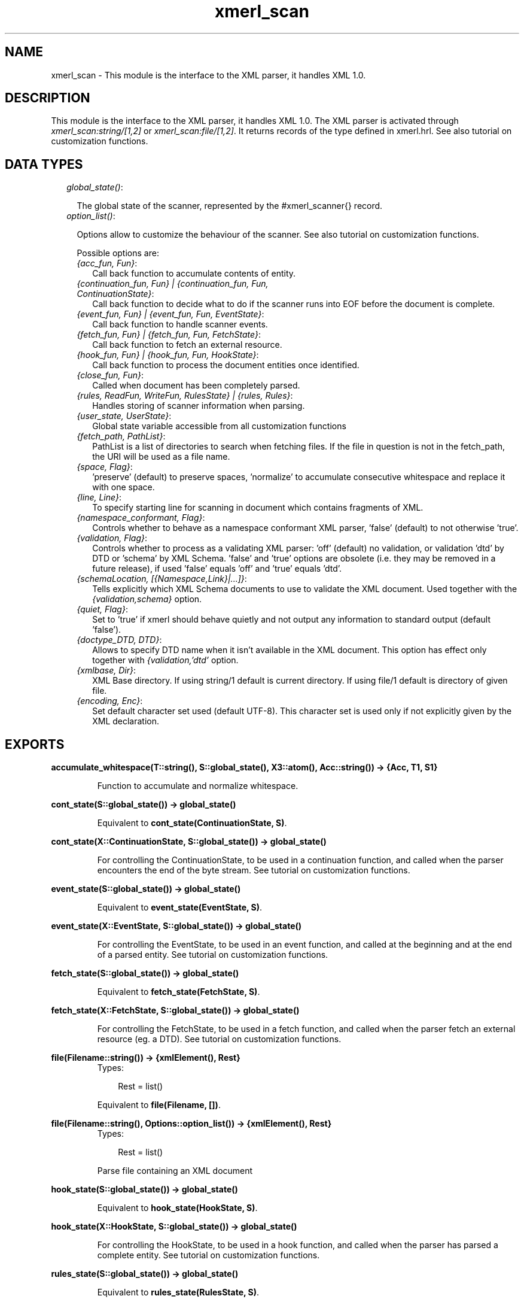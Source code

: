 .TH xmerl_scan 3 "xmerl 1.2.10" "" "Erlang Module Definition"
.SH NAME
xmerl_scan \- This module is the interface to the XML parser, it handles XML 1.0.
.SH DESCRIPTION
.LP
This module is the interface to the XML parser, it handles XML 1\&.0\&. The XML parser is activated through \fIxmerl_scan:string/[1,2]\fR\& or \fIxmerl_scan:file/[1,2]\fR\&\&. It returns records of the type defined in xmerl\&.hrl\&. See also tutorial on customization functions\&.
.SH "DATA TYPES"

.RS 2
.TP 2
.B
\fIglobal_state()\fR\&:

.RS 2
.LP
The global state of the scanner, represented by the #xmerl_scanner{} record\&.
.RE
.TP 2
.B
\fIoption_list()\fR\&:

.RS 2
.LP
Options allow to customize the behaviour of the scanner\&. See also tutorial on customization functions\&.
.RE
.RS 2
.LP
Possible options are:
.RE
.RS 2
.TP 2
.B
\fI{acc_fun, Fun}\fR\&:
Call back function to accumulate contents of entity\&.
.TP 2
.B
\fI{continuation_fun, Fun} | {continuation_fun, Fun, ContinuationState}\fR\&:
Call back function to decide what to do if the scanner runs into EOF before the document is complete\&.
.TP 2
.B
\fI{event_fun, Fun} | {event_fun, Fun, EventState}\fR\&:
Call back function to handle scanner events\&.
.TP 2
.B
\fI{fetch_fun, Fun} | {fetch_fun, Fun, FetchState}\fR\&:
Call back function to fetch an external resource\&.
.TP 2
.B
\fI{hook_fun, Fun} | {hook_fun, Fun, HookState}\fR\&:
Call back function to process the document entities once identified\&.
.TP 2
.B
\fI{close_fun, Fun}\fR\&:
Called when document has been completely parsed\&.
.TP 2
.B
\fI{rules, ReadFun, WriteFun, RulesState} | {rules, Rules}\fR\&:
Handles storing of scanner information when parsing\&.
.TP 2
.B
\fI{user_state, UserState}\fR\&:
Global state variable accessible from all customization functions
.TP 2
.B
\fI{fetch_path, PathList}\fR\&:
PathList is a list of directories to search when fetching files\&. If the file in question is not in the fetch_path, the URI will be used as a file name\&.
.TP 2
.B
\fI{space, Flag}\fR\&:
\&'preserve\&' (default) to preserve spaces, \&'normalize\&' to accumulate consecutive whitespace and replace it with one space\&.
.TP 2
.B
\fI{line, Line}\fR\&:
To specify starting line for scanning in document which contains fragments of XML\&.
.TP 2
.B
\fI{namespace_conformant, Flag}\fR\&:
Controls whether to behave as a namespace conformant XML parser, \&'false\&' (default) to not otherwise \&'true\&'\&.
.TP 2
.B
\fI{validation, Flag}\fR\&:
Controls whether to process as a validating XML parser: \&'off\&' (default) no validation, or validation \&'dtd\&' by DTD or \&'schema\&' by XML Schema\&. \&'false\&' and \&'true\&' options are obsolete (i\&.e\&. they may be removed in a future release), if used \&'false\&' equals \&'off\&' and \&'true\&' equals \&'dtd\&'\&.
.TP 2
.B
\fI{schemaLocation, [{Namespace,Link}|\&.\&.\&.]}\fR\&:
Tells explicitly which XML Schema documents to use to validate the XML document\&. Used together with the \fI{validation,schema}\fR\& option\&.
.TP 2
.B
\fI{quiet, Flag}\fR\&:
Set to \&'true\&' if xmerl should behave quietly and not output any information to standard output (default \&'false\&')\&.
.TP 2
.B
\fI{doctype_DTD, DTD}\fR\&:
Allows to specify DTD name when it isn\&'t available in the XML document\&. This option has effect only together with \fI{validation,\&'dtd\&'\fR\& option\&.
.TP 2
.B
\fI{xmlbase, Dir}\fR\&:
XML Base directory\&. If using string/1 default is current directory\&. If using file/1 default is directory of given file\&.
.TP 2
.B
\fI{encoding, Enc}\fR\&:
Set default character set used (default UTF-8)\&. This character set is used only if not explicitly given by the XML declaration\&.
.RE
.RE
.SH EXPORTS
.LP
.B
accumulate_whitespace(T::string(), S::global_state(), X3::atom(), Acc::string()) -> {Acc, T1, S1}
.br
.RS
.LP
Function to accumulate and normalize whitespace\&.
.RE
.LP
.B
cont_state(S::global_state()) -> global_state()
.br
.RS
.LP
Equivalent to \fBcont_state(ContinuationState, S)\fR\&\&.
.RE
.LP
.B
cont_state(X::ContinuationState, S::global_state()) -> global_state()
.br
.RS
.LP
For controlling the ContinuationState, to be used in a continuation function, and called when the parser encounters the end of the byte stream\&. See tutorial on customization functions\&.
.RE
.LP
.B
event_state(S::global_state()) -> global_state()
.br
.RS
.LP
Equivalent to \fBevent_state(EventState, S)\fR\&\&.
.RE
.LP
.B
event_state(X::EventState, S::global_state()) -> global_state()
.br
.RS
.LP
For controlling the EventState, to be used in an event function, and called at the beginning and at the end of a parsed entity\&. See tutorial on customization functions\&.
.RE
.LP
.B
fetch_state(S::global_state()) -> global_state()
.br
.RS
.LP
Equivalent to \fBfetch_state(FetchState, S)\fR\&\&.
.RE
.LP
.B
fetch_state(X::FetchState, S::global_state()) -> global_state()
.br
.RS
.LP
For controlling the FetchState, to be used in a fetch function, and called when the parser fetch an external resource (eg\&. a DTD)\&. See tutorial on customization functions\&.
.RE
.LP
.B
file(Filename::string()) -> {xmlElement(), Rest}
.br
.RS
.TP 3
Types:

Rest = list()
.br
.RE
.RS
.LP
Equivalent to \fBfile(Filename, [])\fR\&\&.
.RE
.LP
.B
file(Filename::string(), Options::option_list()) -> {xmlElement(), Rest}
.br
.RS
.TP 3
Types:

Rest = list()
.br
.RE
.RS
.LP
Parse file containing an XML document
.RE
.LP
.B
hook_state(S::global_state()) -> global_state()
.br
.RS
.LP
Equivalent to \fBhook_state(HookState, S)\fR\&\&.
.RE
.LP
.B
hook_state(X::HookState, S::global_state()) -> global_state()
.br
.RS
.LP
For controlling the HookState, to be used in a hook function, and called when the parser has parsed a complete entity\&. See tutorial on customization functions\&.
.RE
.LP
.B
rules_state(S::global_state()) -> global_state()
.br
.RS
.LP
Equivalent to \fBrules_state(RulesState, S)\fR\&\&.
.RE
.LP
.B
rules_state(X::RulesState, S::global_state()) -> global_state()
.br
.RS
.LP
For controlling the RulesState, to be used in a rules function, and called when the parser store scanner information in a rules database\&. See tutorial on customization functions\&.
.RE
.LP
.B
string(Text::list()) -> {xmlElement(), Rest}
.br
.RS
.TP 3
Types:

Rest = list()
.br
.RE
.RS
.LP
Equivalent to \fBstring(Test, [])\fR\&\&.
.RE
.LP
.B
string(Text::list(), Options::option_list()) -> {xmlElement(), Rest}
.br
.RS
.TP 3
Types:

Rest = list()
.br
.RE
.RS
.LP
Parse string containing an XML document
.RE
.LP
.B
user_state(S::global_state()) -> global_state()
.br
.RS
.LP
Equivalent to \fBuser_state(UserState, S)\fR\&\&.
.RE
.LP
.B
user_state(X::UserState, S::global_state()) -> global_state()
.br
.RS
.LP
For controlling the UserState, to be used in a user function\&. See tutorial on customization functions\&.
.RE
.SH AUTHORS
.LP

.I
<>